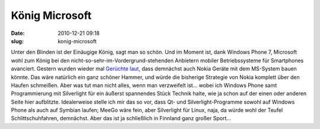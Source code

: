 König Microsoft
###############
:date: 2010-12-21 09:18
:slug: konig-microsoft

Unter den Blinden ist der Einäugige König, sagt man so schön. Und im
Moment ist, dank Windows Phone 7, Microsoft wohl zum König bei den
nicht-so-sehr-im-Vordergrund-stehenden Anbietern mobiler Betriebssysteme
für Smartphones avanciert. Gestern wurden wieder mal `Gerüchte laut`_,
dass demnächst auch Nokia Geräte mit dem MS-System bauen könnte. Das
wäre natürlich ein ganz schöner Hammer, und würde die bisherige
Strategie von Nokia komplett über den Haufen schmeißen. Aber was tut man
nicht alles, wenn man verzweifelt ist... wobei ich Windows Phone samt
Programmierung mit Silverlight für ein äußerst spannendes Stück Technik
halte, wie ja schon auf der einen oder anderen Seite hier aufblitzte.
Idealerweise stelle ich mir das so vor, dass Qt- und
Silverlight-Programme sowohl auf Windows Phone als auch auf Symbian
laufen; MeeGo wäre fein, aber Silverlight für Linux, naja, da würde wohl
der Teufel Schlittschuhfahren, demnächst. Aber das ist ja schließlich in
Finnland ganz großer Sport...

.. _Gerüchte laut: http://www.teltarif.de/nokia-windows-phone-7-smartphone/news/41048.html
